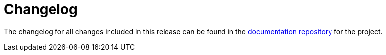 [[changelog-022020]]
= Changelog

The changelog for all changes included in this release can be found in the link:https://github.com/RedHatInsights/red-hat-automation-analytics-docs/blob/master/CHANGELOG.md[documentation repository] for the project.

